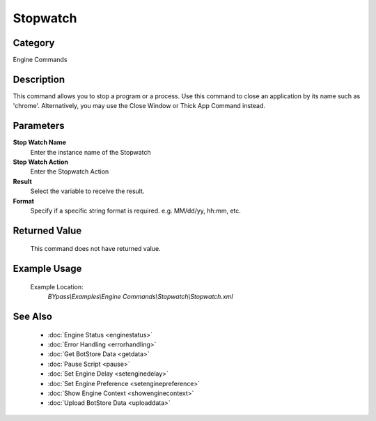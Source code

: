 Stopwatch
=========

Category
--------
Engine Commands

Description
-----------

This command allows you to stop a program or a process. Use this command to close an application by its name such as 'chrome'. Alternatively, you may use the Close Window or Thick App Command instead.

Parameters
----------

**Stop Watch Name**
	Enter the instance name of the Stopwatch

**Stop Watch Action**
	Enter the Stopwatch Action

**Result**
	Select the variable to receive the result. 

**Format**
	Specify if a specific string format is required. e.g. MM/dd/yy, hh:mm, etc. 



Returned Value
--------------
	This command does not have returned value.

Example Usage
-------------

	Example Location:  
		`BYpass\\Examples\\Engine Commands\\Stopwatch\\Stopwatch.xml`

See Also
--------
	- :doc:`Engine Status <enginestatus>`
	- :doc:`Error Handling <errorhandling>`
	- :doc:`Get BotStore Data <getdata>`
	- :doc:`Pause Script <pause>`
	- :doc:`Set Engine Delay <setenginedelay>`
	- :doc:`Set Engine Preference <setenginepreference>`
	- :doc:`Show Engine Context <showenginecontext>`
	- :doc:`Upload BotStore Data <uploaddata>`

	
